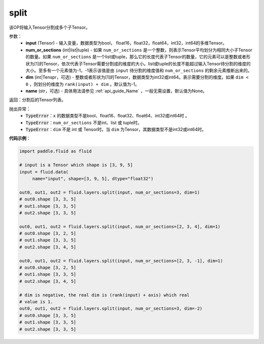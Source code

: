.. _cn_api_fluid_layers_split:

split
-------------------------------

.. py:function:: paddle.fluid.layers.split(input, num_or_sections, dim=-1, name=None)




该OP将输入Tensor分割成多个子Tensor。

参数：
    - **input** (Tensor) - 输入变量，数据类型为bool， float16，float32，float64，int32，int64的多维Tensor。
    - **num_or_sections** (int|list|tuple) - 如果 ``num_or_sections`` 是一个整数，则表示Tensor平均划分为相同大小子Tensor的数量。如果 ``num_or_sections`` 是一个list或tuple，那么它的长度代表子Tensor的数量，它的元素可以是整数或者形状为[1]的Tensor，依次代表子Tensor需要分割成的维度的大小。list或tuple的长度不能超过输入Tensor待分割的维度的大小。至多有一个元素值为-1，-1表示该值是由 ``input`` 待分割的维度值和 ``num_or_sections`` 的剩余元素推断出来的。
    - **dim** (int|Tenspr，可选) - 整数或者形状为[1]的Tensor，数据类型为int32或int64。表示需要分割的维度。如果 ``dim < 0`` ，则划分的维度为 ``rank(input) + dim`` 。默认值为-1。
    - **name** (str，可选) - 具体用法请参见 :ref:`api_guide_Name` ，一般无需设置，默认值为None。

返回：分割后的Tensor列表。


抛出异常：
    - :code:`TypeError`：``x`` 的数据类型不是bool、float16、float32、float64、int32或int64时 。
    - :code:`TypeError`：``num_or_sections`` 不是int、list 或 tuple时。
    - :code:`TypeError`：``dim`` 不是 int 或 Tensor时。当 ``dim`` 为Tensor，其数据类型不是int32或int64时。

**代码示例**：

.. code-block:: python

    import paddle.fluid as fluid

    # input is a Tensor which shape is [3, 9, 5]
    input = fluid.data(
         name="input", shape=[3, 9, 5], dtype="float32")

    out0, out1, out2 = fluid.layers.split(input, num_or_sections=3, dim=1)
    # out0.shape [3, 3, 5]
    # out1.shape [3, 3, 5]
    # out2.shape [3, 3, 5]

    out0, out1, out2 = fluid.layers.split(input, num_or_sections=[2, 3, 4], dim=1)
    # out0.shape [3, 2, 5]
    # out1.shape [3, 3, 5]
    # out2.shape [3, 4, 5]

    out0, out1, out2 = fluid.layers.split(input, num_or_sections=[2, 3, -1], dim=1)
    # out0.shape [3, 2, 5]
    # out1.shape [3, 3, 5]
    # out2.shape [3, 4, 5]
    
    # dim is negative, the real dim is (rank(input) + axis) which real
    # value is 1.
    out0, out1, out2 = fluid.layers.split(input, num_or_sections=3, dim=-2)
    # out0.shape [3, 3, 5]
    # out1.shape [3, 3, 5]
    # out2.shape [3, 3, 5]








